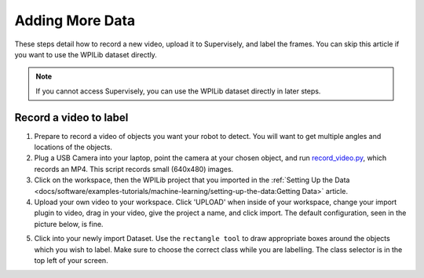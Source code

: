 Adding More Data
================

These steps detail how to record a new video, upload it to Supervisely, and label the frames. You can skip this article if you want to use the WPILib dataset directly.

.. note:: If you cannot access Supervisely, you can use the WPILib dataset directly in later steps.

Record a video to label
-----------------------

1. Prepare to record a video of objects you want your robot to detect. You will want to get multiple angles and locations of the objects.
2. Plug a USB Camera into your laptop, point the camera at your chosen object, and run `record_video.py <https://github.com/wpilibsuite/DetectCoral/blob/master/utils/record_video.py>`__, which records an MP4. This script records small (640x480) images.
3. Click on the workspace, then the WPILib project that you imported in the :ref:`Setting Up the Data <docs/software/examples-tutorials/machine-learning/setting-up-the-data:Getting Data>` article.
4. Upload your own video to your workspace. Click 'UPLOAD' when inside of your workspace, change your import plugin to video, drag in your video, give the project a name, and click import. The default configuration, seen in the picture below, is fine.

.. image:: images/supervisely-custom-upload.png
   :alt: Custom upload dialog on Supervisely

5. Click into your newly import Dataset. Use the ``rectangle tool`` to draw appropriate boxes around the objects which you wish to label. Make sure to choose the correct class while you are labelling. The class selector is in the top left of your screen.

.. image:: images/supervisely-labeling.png
   :alt: Custom upload dialog on Supervisely

